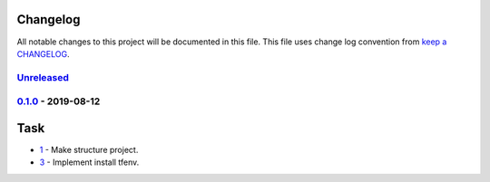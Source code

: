Changelog
---------

All notable changes to this project will be documented in this file.
This file uses change log convention from `keep a CHANGELOG`_.


`Unreleased`_
+++++++++++++

`0.1.0`_ - 2019-08-12
++++++++++++++++++++++

Task
----

- `1 <#1>`_ - Make structure project.
- `3 <#3>`_ - Implement install tfenv.


.. _`Unreleased`: https://github.com/luismayta/zsh-tfenv/compare/0.1.0...HEAD
.. _`0.1.0`: https://github.com/luismayta/zsh-tfenv/compare/0.0.0...0.1.0
.. _`0.0.0`: https://github.com/luismayta/zsh-tfenv/compare/0.0.0...0.0.0

.. _`keep a CHANGELOG`: http://keepachangelog.com/en/0.3.0/
